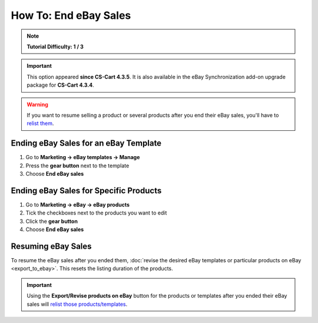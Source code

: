 **********************
How To: End eBay Sales
**********************

.. note::

    **Tutorial Difficulty: 1 / 3**

.. important::

    This option appeared **since CS-Cart 4.3.5**. It is also available in the eBay Synchronization add-on upgrade package for **CS-Cart 4.3.4**.

.. warning::

   If you want to resume selling a product or several products after you end their eBay sales, you'll have to `relist them <http://pages.ebay.com/help/sell/relist.html>`_.

======================================
Ending eBay Sales for an eBay Template
======================================

1. Go to **Marketing → eBay templates → Manage**

2. Press the **gear button** next to the template

3. Choose **End eBay sales**

.. image:: img/end_sales/end_ebay_sales.png
    :align: center
    :alt: It takes two clicks to end eBay sales of all products under the specific template.

=======================================
Ending eBay Sales for Specific Products
=======================================

1. Go to **Marketing → eBay → eBay products**

2. Tick the checkboxes next to the products you want to edit

3. Click the **gear button**

4. Choose **End eBay sales**

.. image:: img/end_sales/end_product_sales_on_ebay.png
    :align: center
    :alt: Select the products that you don't want to sell on eBay anymore and click End eBay sales.

===================
Resuming eBay Sales
===================

To resume the eBay sales after you ended them, :doc:`revise the desired eBay templates or particular products on eBay <export_to_ebay>`. This resets the listing duration of the products.

.. important::

    Using the **Export/Revise products on eBay** button for the products or templates after you ended their eBay sales will `relist those products/templates <http://pages.ebay.com/help/sell/relist.html>`_.
    
